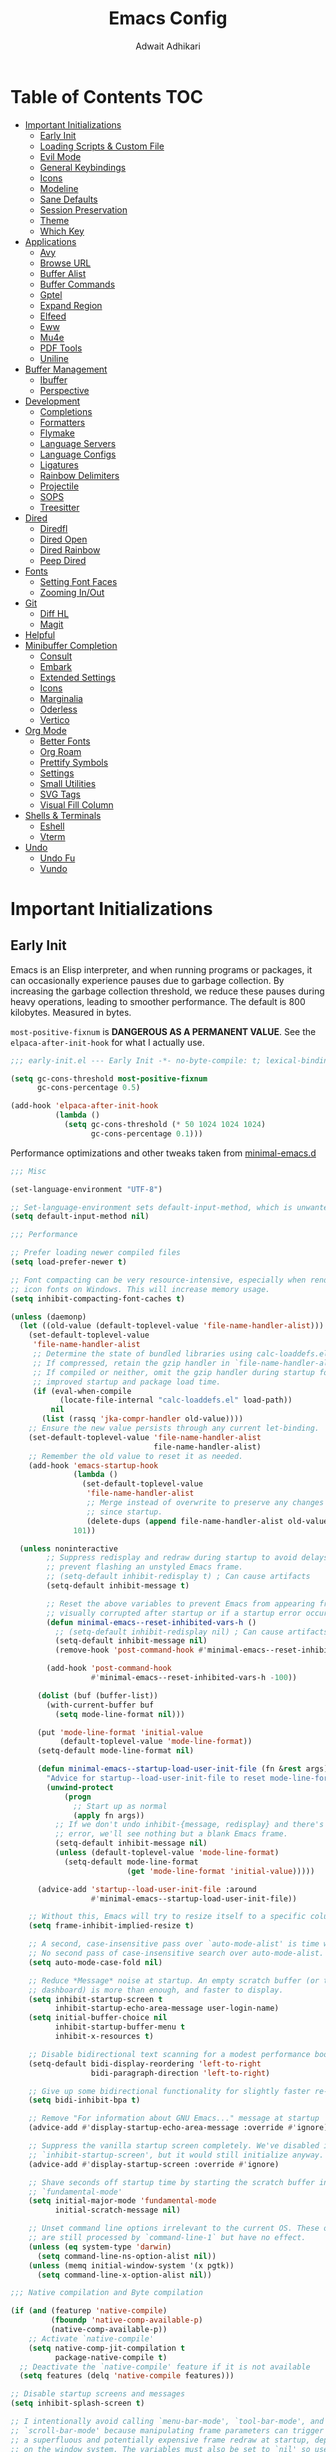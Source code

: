 #+TITLE: Emacs Config
#+AUTHOR: Adwait Adhikari
#+PROPERTY: header-args :tangle init.el
#+STARTUP: showeverything
#+OPTIONS: toc:2 ^:{}
#+auto_tangle: t

* Table of Contents :TOC:
- [[#important-initializations][Important Initializations]]
  - [[#early-init][Early Init]]
  - [[#loading-scripts--custom-file][Loading Scripts & Custom File]]
  - [[#evil-mode][Evil Mode]]
  - [[#general-keybindings][General Keybindings]]
  - [[#icons][Icons]]
  - [[#modeline][Modeline]]
  - [[#sane-defaults][Sane Defaults]]
  - [[#session-preservation][Session Preservation]]
  - [[#theme][Theme]]
  - [[#which-key][Which Key]]
- [[#applications][Applications]]
  - [[#avy][Avy]]
  - [[#browse-url][Browse URL]]
  - [[#buffer-alist][Buffer Alist]]
  - [[#buffer-commands][Buffer Commands]]
  - [[#gptel][Gptel]]
  - [[#expand-region][Expand Region]]
  - [[#elfeed][Elfeed]]
  - [[#eww][Eww]]
  - [[#mu4e][Mu4e]]
  - [[#pdf-tools][PDF Tools]]
  - [[#uniline][Uniline]]
- [[#buffer-management][Buffer Management]]
  - [[#ibuffer][Ibuffer]]
  - [[#perspective][Perspective]]
- [[#development][Development]]
  - [[#completions][Completions]]
  - [[#formatters][Formatters]]
  - [[#flymake][Flymake]]
  - [[#language-servers][Language Servers]]
  - [[#language-configs][Language Configs]]
  - [[#ligatures][Ligatures]]
  - [[#rainbow-delimiters][Rainbow Delimiters]]
  - [[#projectile][Projectile]]
  - [[#sops][SOPS]]
  - [[#treesitter][Treesitter]]
- [[#dired][Dired]]
  - [[#diredfl][Diredfl]]
  - [[#dired-open][Dired Open]]
  - [[#dired-rainbow][Dired Rainbow]]
  - [[#peep-dired][Peep Dired]]
- [[#fonts][Fonts]]
  - [[#setting-font-faces][Setting Font Faces]]
  - [[#zooming-inout][Zooming In/Out]]
- [[#git][Git]]
  - [[#diff-hl][Diff HL]]
  - [[#magit][Magit]]
- [[#helpful][Helpful]]
- [[#minibuffer-completion][Minibuffer Completion]]
  - [[#consult][Consult]]
  - [[#embark][Embark]]
  - [[#extended-settings][Extended Settings]]
  - [[#icons-1][Icons]]
  - [[#marginalia][Marginalia]]
  - [[#oderless][Oderless]]
  - [[#vertico][Vertico]]
- [[#org-mode][Org Mode]]
  - [[#better-fonts][Better Fonts]]
  - [[#org-roam][Org Roam]]
  - [[#prettify-symbols][Prettify Symbols]]
  - [[#settings][Settings]]
  - [[#small-utilities][Small Utilities]]
  - [[#svg-tags][SVG Tags]]
  - [[#visual-fill-column][Visual Fill Column]]
- [[#shells--terminals][Shells & Terminals]]
  - [[#eshell][Eshell]]
  - [[#vterm][Vterm]]
- [[#undo][Undo]]
  - [[#undo-fu][Undo Fu]]
  - [[#vundo][Vundo]]

* Important Initializations
** Early Init
Emacs is an Elisp interpreter, and when running programs or packages, it can occasionally experience pauses due to garbage collection. By increasing the garbage collection threshold, we reduce these pauses during heavy operations, leading to smoother performance. The default is 800 kilobytes. Measured in bytes.

~most-positive-fixnum~ is *DANGEROUS AS A PERMANENT VALUE*. See the ~elpaca-after-init-hook~ for what I actually use.
#+begin_src emacs-lisp :tangle early-init.el
  ;;; early-init.el --- Early Init -*- no-byte-compile: t; lexical-binding: t; -*-

  (setq gc-cons-threshold most-positive-fixnum
        gc-cons-percentage 0.5)

  (add-hook 'elpaca-after-init-hook
            (lambda ()
              (setq gc-cons-threshold (* 50 1024 1024 1024)
                    gc-cons-percentage 0.1)))
#+end_src

Performance optimizations and other tweaks taken from [[https://github.com/jamescherti/minimal-emacs.d/blob/main/early-init.el][minimal-emacs.d]]
#+begin_src emacs-lisp :tangle early-init.el
  ;;; Misc

  (set-language-environment "UTF-8")

  ;; Set-language-environment sets default-input-method, which is unwanted.
  (setq default-input-method nil)

  ;;; Performance

  ;; Prefer loading newer compiled files
  (setq load-prefer-newer t)

  ;; Font compacting can be very resource-intensive, especially when rendering
  ;; icon fonts on Windows. This will increase memory usage.
  (setq inhibit-compacting-font-caches t)

  (unless (daemonp)
    (let ((old-value (default-toplevel-value 'file-name-handler-alist)))
      (set-default-toplevel-value
       'file-name-handler-alist
       ;; Determine the state of bundled libraries using calc-loaddefs.el.
       ;; If compressed, retain the gzip handler in `file-name-handler-alist`.
       ;; If compiled or neither, omit the gzip handler during startup for
       ;; improved startup and package load time.
       (if (eval-when-compile
             (locate-file-internal "calc-loaddefs.el" load-path))
           nil
         (list (rassq 'jka-compr-handler old-value))))
      ;; Ensure the new value persists through any current let-binding.
      (set-default-toplevel-value 'file-name-handler-alist
                                  file-name-handler-alist)
      ;; Remember the old value to reset it as needed.
      (add-hook 'emacs-startup-hook
                (lambda ()
                  (set-default-toplevel-value
                   'file-name-handler-alist
                   ;; Merge instead of overwrite to preserve any changes made
                   ;; since startup.
                   (delete-dups (append file-name-handler-alist old-value))))
                101))

    (unless noninteractive
          ;; Suppress redisplay and redraw during startup to avoid delays and
          ;; prevent flashing an unstyled Emacs frame.
          ;; (setq-default inhibit-redisplay t) ; Can cause artifacts
          (setq-default inhibit-message t)

          ;; Reset the above variables to prevent Emacs from appearing frozen or
          ;; visually corrupted after startup or if a startup error occurs.
          (defun minimal-emacs--reset-inhibited-vars-h ()
            ;; (setq-default inhibit-redisplay nil) ; Can cause artifacts
            (setq-default inhibit-message nil)
            (remove-hook 'post-command-hook #'minimal-emacs--reset-inhibited-vars-h))

          (add-hook 'post-command-hook
                    #'minimal-emacs--reset-inhibited-vars-h -100))

        (dolist (buf (buffer-list))
          (with-current-buffer buf
            (setq mode-line-format nil)))

        (put 'mode-line-format 'initial-value
             (default-toplevel-value 'mode-line-format))
        (setq-default mode-line-format nil)

        (defun minimal-emacs--startup-load-user-init-file (fn &rest args)
          "Advice for startup--load-user-init-file to reset mode-line-format."
          (unwind-protect
              (progn
                ;; Start up as normal
                (apply fn args))
            ;; If we don't undo inhibit-{message, redisplay} and there's an
            ;; error, we'll see nothing but a blank Emacs frame.
            (setq-default inhibit-message nil)
            (unless (default-toplevel-value 'mode-line-format)
              (setq-default mode-line-format
                            (get 'mode-line-format 'initial-value)))))

        (advice-add 'startup--load-user-init-file :around
                    #'minimal-emacs--startup-load-user-init-file))

      ;; Without this, Emacs will try to resize itself to a specific column size
      (setq frame-inhibit-implied-resize t)

      ;; A second, case-insensitive pass over `auto-mode-alist' is time wasted.
      ;; No second pass of case-insensitive search over auto-mode-alist.
      (setq auto-mode-case-fold nil)

      ;; Reduce *Message* noise at startup. An empty scratch buffer (or the
      ;; dashboard) is more than enough, and faster to display.
      (setq inhibit-startup-screen t
            inhibit-startup-echo-area-message user-login-name)
      (setq initial-buffer-choice nil
            inhibit-startup-buffer-menu t
            inhibit-x-resources t)

      ;; Disable bidirectional text scanning for a modest performance boost.
      (setq-default bidi-display-reordering 'left-to-right
                    bidi-paragraph-direction 'left-to-right)

      ;; Give up some bidirectional functionality for slightly faster re-display.
      (setq bidi-inhibit-bpa t)

      ;; Remove "For information about GNU Emacs..." message at startup
      (advice-add #'display-startup-echo-area-message :override #'ignore)

      ;; Suppress the vanilla startup screen completely. We've disabled it with
      ;; `inhibit-startup-screen', but it would still initialize anyway.
      (advice-add #'display-startup-screen :override #'ignore)

      ;; Shave seconds off startup time by starting the scratch buffer in
      ;; `fundamental-mode'
      (setq initial-major-mode 'fundamental-mode
            initial-scratch-message nil)

      ;; Unset command line options irrelevant to the current OS. These options
      ;; are still processed by `command-line-1` but have no effect.
      (unless (eq system-type 'darwin)
        (setq command-line-ns-option-alist nil))
      (unless (memq initial-window-system '(x pgtk))
        (setq command-line-x-option-alist nil))

  ;;; Native compilation and Byte compilation

  (if (and (featurep 'native-compile)
           (fboundp 'native-comp-available-p)
           (native-comp-available-p))
      ;; Activate `native-compile'
      (setq native-comp-jit-compilation t
            package-native-compile t)
    ;; Deactivate the `native-compile' feature if it is not available
    (setq features (delq 'native-compile features)))

  ;; Disable startup screens and messages
  (setq inhibit-splash-screen t)

  ;; I intentionally avoid calling `menu-bar-mode', `tool-bar-mode', and
  ;; `scroll-bar-mode' because manipulating frame parameters can trigger or queue
  ;; a superfluous and potentially expensive frame redraw at startup, depending
  ;; on the window system. The variables must also be set to `nil' so users don't
  ;; have to call the functions twice to re-enable them.
  (push '(menu-bar-lines . 0) default-frame-alist)
  (unless (memq window-system '(mac ns))
    (setq menu-bar-mode nil))

  (unless (daemonp)
    (unless noninteractive
      (when (fboundp 'tool-bar-setup)
        ;; Temporarily override the tool-bar-setup function to prevent it from
        ;; running during the initial stages of startup
        (advice-add #'tool-bar-setup :override #'ignore)
        (define-advice startup--load-user-init-file
            (:after (&rest _) minimal-emacs-setup-toolbar)
          (advice-remove #'tool-bar-setup #'ignore)
          (when tool-bar-mode
            (tool-bar-setup))))))

  (push '(tool-bar-lines . 0) default-frame-alist)
  (setq tool-bar-mode nil)

  (push '(vertical-scroll-bars) default-frame-alist)
  (push '(horizontal-scroll-bars) default-frame-alist)
  (setq scroll-bar-mode nil)
  (when (fboundp 'horizontal-scroll-bar-mode)
    (horizontal-scroll-bar-mode -1))

  (when (bound-and-true-p tooltip-mode)
    (tooltip-mode -1))

  ;; Disable GUIs because they are inconsistent across systems, desktop
  ;; environments, and themes, and they don't match the look of Emacs.
  (setq use-file-dialog nil)
  (setq use-dialog-box nil)
#+end_src

The early init file contains disabling ~package.el~, Emacs' default package manager, as we are about to use [[https://github.com/progfolio/elpaca][elpaca]] for package management.
#+begin_src emacs-lisp :tangle early-init.el

  (setq package-enable-at-startup nil)

#+end_src

We are also setting a const variable to locate our custom emacs directories.
#+begin_src emacs-lisp
  ;;; init.el --- Init -*- no-byte-compile: t; lexical-binding: t; -*-

  (defconst nox/emacs-directory (concat (getenv "HOME") "/.config/aurora-emacs/" ))
  (defconst nox/notes-directory (concat (getenv "HOME") "/Documents/Zettels/"))

#+end_src

** Loading Scripts & Custom File
Displaying the time it took for emacs to start along with total number of garbage collections at startup. Throught this file we also replace ~emacs-startup-hook~ and ~after-init-hook~ with =elpaca-after-init-hook= since we are using [[https://github.com/progfolio/elpaca][elpaca]] for package management.
#+begin_src emacs-lisp
  ;;; init.el --- file for init -*- no-byte-compile: t; lexical-binding: t; -*-

  (defun nox/display-startup-time ()
    "Display the emacs startup time"
    (interactive)
    (message "Emacs loaded in %s with %d garbage collections."
             (format "%.2f seconds"
                     (float-time
                      (time-subtract after-init-time before-init-time)))
             gcs-done))

#+end_src

We are also setting a const variable to locate our custom emacs directories.
#+begin_src emacs-lisp

  (defconst nox/emacs-directory (concat (getenv "HOME") "/.config/minimal-emacs/" ))
  (defconst nox/notes-directory (concat (getenv "HOME") "/Documents/Zettels/"))

#+end_src

Here we specify the ~scripts~ directory to contains other elisp files that we are about to load. We also specify a custom ~custom-file~ so that emacs doesn't messup out ~init.el~.
#+begin_src emacs-lisp

  (add-to-list 'load-path (concat nox/emacs-directory "scripts/"))

  ;; setting the core date by searching from hydra for nixos
  (setq elpaca-core-date '(20241224))
  (require 'elpaca-setup)   ;; Elpaca Package Manager
  (require 'on)             ;; Doom Style Hooks
  (require 'minimal)        ;; emacs config from minimal-emacs.d
  (require 'link-converter) ;; md <=> converter

  ;; Specify the custom file path
  (setq custom-file (concat nox/emacs-directory "custom-vars.el"))

  ;; Load the custom file quietly
  (add-hook 'elpaca-after-init-hook
            (lambda () (load custom-file 'noerror 'nomessage)))

#+end_src

** Evil Mode
[[https://github.com/emacs-evil/evil][Evil mode]], emulating vim keybinds inside emacs. *Truely Evil!* Here we also change the undo system to utilize [[#undo-fu][undo fu]].
#+begin_src emacs-lisp

  (use-package benchmark-init
    :ensure t
    :config
    (add-hook 'after-init-hook 'benchmark-init/deactivate))

  (use-package evil
    :custom
    (evil-want-integration t)
    (evil-want-C-u-scroll t)
    (evil-want-keybinding nil)
    (evil-undo-system 'undo-fu)
    (evil-vsplit-window-right t)
    (evil-vsplit-window-below t)
    :config
    (evil-mode)

#+end_src

Motion state is an Evil-specific thing, intended for modes where you don't edit text, but still want Vim-style movement available, with all other keys of that mode passing through. Help buffers are an example of such a case.
#+begin_src emacs-lisp

  (evil-define-key 'motion 'global
    (kbd "C-w u") 'winner-undo
    "j" 'evil-next-visual-line
    "k" 'evil-previous-visual-line)

#+end_src

Here we are setting bindings for normal mode globally.
#+begin_src emacs-lisp

  (evil-define-key 'normal 'global
    (kbd "C-S-v") 'cua-set-mark
    (kbd "C-o") 'casual-editkit-main-tmenu
    "s" 'evil-avy-goto-char-timer)

#+end_src

These are some niceties that I want cause I have been using them for a long time.
#+begin_src emacs-lisp

  (evil-define-key '(normal visual) 'global
    "P" 'consult-yank-from-kill-ring
    "H" 'evil-first-non-blank
    "L" 'evil-end-of-line)

#+end_src

We can also set bindings specific to a mode. Here we are setting bindings specific to normal state in org-mode.
#+begin_src emacs-lisp

  (evil-define-key 'normal org-mode-map
    "J" 'org-shiftright
    "K" 'org-shiftleft)

#+end_src

With the same vein of thought we have also added a binding to elfeed search mode to easily view an entry.
#+begin_src emacs-lisp

  (evil-define-key 'normal elfeed-search-mode-map
    "l" 'elfeed-search-show-entry))

#+end_src

We are also installing evil-collection so that we have sane evil bindings in almost all modes.
#+begin_src emacs-lisp

  (use-package evil-collection
    :after evil
    :config
    (evil-collection-init)
    :custom
    (evil-collection-want-find-usages-bindings t))

#+end_src

** General Keybindings
[[https://github.com/noctuid/general.el][General]] helps set keybinds for emacs. The following contains all the rest of keybinds that don't directly relate to evil binds. Here we also set =SPC= as the prefix key and =C-SPC= as global prefix. Global prefix basically means prefix key but in every single state.
#+begin_src emacs-lisp

  ;; Make ESC quit prompts
  (global-set-key (kbd "<escape>") 'keyboard-escape-quit)

  (use-package general
    :config
    (general-evil-setup)
    (general-create-definer nox/leader-keys
      :states '(normal insert visual emacs)
      :keymaps 'override
      :prefix "SPC"
      :global-prefix "C-SPC")

#+end_src

Bindings specific to application inside emacs.
#+begin_src emacs-lisp

  (nox/leader-keys
    "a" '(:ignore t :wk "[A]pplications")
    "a e" '(elfeed :wk "[E]lfeed")
    "a g" '(gptel :wk "[G]ptel")
    "a m" '(mu4e :wk "[M]ail"))

#+end_src

Bindings specific to buffer management go here.
#+begin_src emacs-lisp

  (nox/leader-keys
    "b" '(:ignore t :wk "[B]uffer")
    "b b" '(consult-buffer :wk "[B]uffer Switch")
    "b i" '(persp-ibuffer :wk "[I]buffer")
    "b k" '(kill-current-buffer :wk "[K]ill Buffer")
    "b n" '(next-buffer :wk "[N]ext Buffer")
    "b p" '(previous-buffer :wk "[P]revious Buffer")
    "b s" '(hydra-buffer-switch/body :wk "[S]witch Buffer")
    "b r" '(revert-buffer :wk "[R]eload Buffer"))

#+end_src

Bindings specific to dired go here.
#+begin_src emacs-lisp

  (nox/leader-keys
    "d" '(:ignore t :wk "[D]ired")
    "d ." '(dired-omit-mode :wk "Toggle dot files")
    "d d" '(dired-jump :wk "[D]ired")
    "d h" '(dired-hide-details-mode :wk "[D]ired")
    "d p" '(peep-dired :wk "[P]eep Dired"))

#+end_src

Bindings specific to evaluating elisp go here.
#+begin_src emacs-lisp

  (nox/leader-keys
    "e" '(:ignore t :wk "[E]val")
    "e b" '(eval-buffer :wk "[B]uffer Eval")
    "e d" '(eval-defun :wk "[D]efun Eval")
    "e e" '(eval-expression :wk "[E]xpression Eval")
    "e l" '(eval-last-sexp :wk "[E]xpression Before Eval")
    "e r" '(eval-region :wk "[R]egion Eval"))

#+end_src

Bindings which relates to files go here.
#+begin_src emacs-lisp

  (nox/leader-keys
    "f" '(:ignore t :wk "[F]ile")
    "f c" `((lambda () (interactive) (find-file ,(concat nox/emacs-directory "config.org")))
            :wk "Edit emacs config")
    "f s" '(save-buffer :wk "[S]ave Buffer")
    "f u" '(sudo-edit-find-file :wk "S[U]do Find File")
    "f U" '(sudo-edit :wk "S[U]do Edit File"))

#+end_src

Bindings specifig to working with git go here.
#+begin_src emacs-lisp

  (nox/leader-keys
    "g" '(:ignore t :wk "[G]it")
    "g g" '(magit-status :wk "[G]it Status")
    "g s" '(diff-hl-stage-dwim :wk "[G]it Stage Hunk"))

#+end_src

Bindings specic to org things go here.
#+begin_src emacs-lisp

  (nox/leader-keys
    "o" '(:ignore t :wk "[O]rg")
    "o a" '(org-agenda :wk "[A]genda")
    "o e" '(org-edit-src-code :wk "[E]dit Src Code")
    "o x" '(org-toggle-checkbox :wk "[C]heckbox")
    "o l" '(org-store-link :wk "[L]ink Store")
    "o b" '(:ignore t :wk "[B]abel")
    "o b t" '(org-babel-tangle :wk "[T]angle")
    "o b d" '(org-babel-demarcate-block :wk "[D]emarcate Block"))
#+end_src

Bindings specific to org properties.
#+begin_src emacs-lisp

  (nox/leader-keys
    "o p" '(:ignore t :wk "[P]roperties")
    "o p s" '(org-schedule :wk "[S]chedule")
    "o p d" '(org-deadline :wk "[D]eadline")
    "o p e" '(org-set-effort :wk "[E]ffort")
    "o p t" '(nox/org-toggle-properties :wk "[T]oggle Properties")
    "o p p" '(org-set-effort :wk "[P]roperty"))
#+end_src

Bindings even more specific to [[#org-roam][org roam]].
#+begin_src emacs-lisp

  (nox/leader-keys
    "o i" '(org-roam-node-insert :wk "[I]nsert Link")
    "o c" '((lambda () (interactive) (org-roam-capture nil "d")) :wk "[C]apture")
    "o C" '(org-roam-capture :wk "[C]apture with Templates")
    "o f" '(org-roam-node-find :wk "[F]ind Node")
    "o t" '(nox/org-roam-capture-tasks :wk "[T]ask Capture")
    "o d" '((lambda () (interactive) (org-roam-dailies-capture-today nil "d")) :wk "[D]aily Capture")
    "o D" '(org-roam-dailies-capture-today :wk "[D]aily Open"))

#+end_src

Bindings related to quitting utilities in emacs go here. /Hardly ever used!/ But seriously, these come in handy especially the restore perspectives for [[#perspective][perspective]].
#+begin_src emacs-lisp

  (nox/leader-keys
    "q" '(:ignore t :wk "[Q]uit")
    "q f" '(delete-frame :wk "[F]rame delete")
    "q r" '(nox/restore-perspectives :wk "[R]estore perspectives")
    "q K" '(kill-emacs :wk "[K]ill emacs"))

#+end_src

Bindings related to performing search of any kind go here.
#+begin_src emacs-lisp

  (nox/leader-keys
    "s" '(:ignore t :wk "[S]earch")
    "s g" '(consult-ripgrep :wk "[G]rep in dir")
    "s i" '(consult-imenu :wk "[I]menu")
    "s f" '(consult-fd :wk "[F]d Consult")
    "s r" '(consult-recent-file :wk "[R]recent File")
    "s m" '(bookmark-jump :wk "[M]arks")
    "s c" '(consult-mode-command :wk "[C]ommands for mode"))

#+end_src

Bindings specific to toggling things go here.
#+begin_src emacs-lisp

  (nox/leader-keys
    "t" '(:ignore t :wk "[T]oggle")
    "t e" '(eshell-toggle :wk "[E]shell")
    "t l" '(elpaca-log :wk "[L]og Elpaca")
    "t t" '(modus-themes-toggle :wk "[T]oggle Theme")
    "t c" '(visual-fill-column-mode :wk "[C]olumn Fill Mode")
    "t v" '(vterm-toggle :wk "[V]term")
    "t n" '(display-line-numbers-mode :wk "[N]umbered Lines")
    "t s" '(hydra-text-scale/body :wk "[S]cale Text"))

#+end_src

Anything that doesn't go in the above categories go here.
#+begin_src emacs-lisp

  (nox/leader-keys
    "." '(find-file :wk "Find File")
  ))

#+end_src

** Icons
#+begin_src emacs-lisp

  (use-package all-the-icons)
  (use-package nerd-icons :defer 2)

#+end_src

** Modeline
[[https://github.com/seagle0128/doom-modeline][Doom Modeline]], the best modeline! Here I have removed some elements from the modeline such as encoding format and percentage position.
#+begin_src emacs-lisp

  (use-package doom-modeline
    :hook
    (on-init-ui . doom-modeline-mode)
    :config
    (setq find-file-visit-truename t)
    (setq doom-modeline-icon t)
    (setq doom-modeline-buffer-encoding nil)
    (setq doom-modeline-percent-position nil)
    (setq doom-modeline-height 36))

#+end_src

In some context you don't want the modeline visible, this is where it comes in handy. Take the start page as an example.
#+begin_src emacs-lisp

  (use-package hide-mode-line :commands hide-mode-line-mode)

#+end_src

** Sane Defaults
Everything that you would tipically expect when coming form other IDEs. This also includes some niceties that emacs provides but not enabled by default.
#+begin_src emacs-lisp

  (use-package emacs
    :ensure nil
    :hook
    (prog-mode . display-line-numbers-mode)
    :init
    (electric-indent-mode -1)    ;; Disable weird emacs indenting
    (indent-tabs-mode -1)        ;; Disable the use of tabs for indentation
    (line-number-mode -1)        ;; Disable line number from showing in modline
    (xterm-mouse-mode 1)         ;; Enable mouse support in terminal mode.
    (file-name-shadow-mode 1)    ;; Enable shadowing of filenames for clarity.
    (electric-pair-mode 1)       ;; Enable pair parens
    (display-battery-mode 1)     ;; Enable displaying battery info in modline
    (winner-mode 1)              ;; Easily undo window configuration changes.
    :custom
    (delete-selection-mode 1)             ;; Replacing selected text with typed text.
    (global-visual-line-mode 1)           ;; Better text wrapping
    (display-line-numbers-type 'relative) ;; Use relative line numbering
    (history-length 25)                   ;; Set the length of the command history.
    (ispell-dictionary "en_US")           ;; Default dictionary for spell checking.
    (pixel-scroll-precision-mode t)       ;; Enable precise pixel scrolling.
    (ring-bell-function 'ignore)          ;; Disable the audible bell.
    (tab-width 4)                         ;; Set the tab width to 4 spaces.
    (use-dialog-box nil)                  ;; Disable dialog boxes
    (warning-minimum-level :error)        ;; Set the minimum level of warnings.
    (show-paren-context-when-offscreen t) ;; Show context of parens when offscreen
    (pixel-scroll-precision-use-momentum nil) ;; Disable momentum scrolling

    ;; Don't jump the cursor around when scrolling
    (scroll-conservatively 101)
    ;; TAB key complete, instead of just indenting.
    (tab-always-indent 'complete)
    ;; Use advanced font locking for Treesit mode.
    (treesit-font-lock-level 4)
    ;; Offer to delete any autosave file when killing a buffer.
    (kill-buffer-delete-auto-save-files t)
    ;; Prevent automatic window splitting if the window width exceeds 300 pixels.
    (split-width-threshold 300)
    :config
    (add-hook 'before-save-hook 'delete-trailing-whitespace)
    (setq-default indent-tabs-mode nil))

  (use-package woman
    :ensure nil
    :hook
    (woman-mode . visual-fill-column-mode)
    :custom
    (woman-fill-frame t))

 #+end_src

** Session Preservation
*** Auto Save
#+begin_src emacs-lisp

  (setq auto-save-default t     ; auto-save every buffer that visits a file
        auto-save-timeout 20    ; number of seconds idle time before auto-save
        auto-save-interval 200  ; number of keystrokes between auto-saves

        ;; Do not auto-disable auto-save after deleting large chunks of text
        auto-save-include-big-deletions t)

  (setq auto-save-list-file-prefix
        (expand-file-name "autosave/" user-emacs-directory))
  (setq tramp-auto-save-directory
        (expand-file-name "tramp-autosave/" user-emacs-directory))

#+end_src

*** Auto revert
Auto-revert in Emacs is a feature that automatically updates the contents of a buffer to reflect changes made to the underlying file on disk.
#+begin_src emacs-lisp

  (global-auto-revert-mode 1)  ;; Keep buffers up to date with their files.
  (setq global-auto-revert-non-file-buffers t)   ;; Automatically refresh non-file buffers.
  (setq revert-without-query (list ".")  ; Do not prompt
        auto-revert-stop-on-user-input nil
        auto-revert-verbose t)

#+end_src

*** Backups
Here we are setting up the backup directory as well as making backups version controlled. Its not git version control, but a special emacs way of keeping multiple backups of a file. We also enable auto saving of buffers.
#+begin_src emacs-lisp

  ;; setting the backup dir to trash.

(setq backup-directory-alist '(("." .
                                  (concat (getenv "XDG_DATA_HOME") "/Trash/files")))
        make-backup-files t     ; backup of a file the first time it is saved.
        backup-by-copying t     ; don't clobber symlinks
        version-control t       ; version numbers for backup files
        delete-old-versions t   ; delete excess backup files silently
        kept-old-versions 6     ; oldest versions to keep when a new numbered
        kept-new-versions 9)    ; newest versions to keep when a new numbered

#+end_src

*** Saveplace Mode
=save-place-mode= enables Emacs to remember the last location within a file upon reopening. This feature is particularly beneficial for resuming work at the precise point where you previously left off.
#+begin_src emacs-lisp

  (save-place-mode 1)
  (setq save-place-file (expand-file-name "saveplace" user-emacs-directory))
  (setq save-place-limit 600)

#+end_src

*** Savehist Mode
=savehist= is an Emacs feature that preserves the minibuffer history between sessions. It saves the history of inputs in the minibuffer, such as commands, search strings, and other prompts, to a file. This allows users to retain their minibuffer history across Emacs restarts.
#+begin_src emacs-lisp

  (setq savehist-additional-variables
        '(kill-ring
          command-history
          set-variable-value-history
          custom-variable-history
          query-replace-history
          read-expression-history
          minibuffer-history
          read-char-history
          face-name-history
          bookmark-history
          file-name-history))

  (setq history-length 300)
  (setq kill-ring-max 25)
  (put 'minibuffer-history         'history-length 50)
  (put 'file-name-history          'history-length 50)
  (put 'set-variable-value-history 'history-length 25)
  (put 'custom-variable-history    'history-length 25)
  (put 'query-replace-history      'history-length 25)
  (put 'read-expression-history    'history-length 25)
  (put 'read-char-history          'history-length 25)
  (put 'face-name-history          'history-length 25)
  (put 'bookmark-history           'history-length 25)
  (savehist-mode 1)

#+end_src

We remove text properties for kill ring entries so that the savehist file doesn't get way too large. A large savehist file slows down emacs considerably. =substring-no-properties= removes any text properties from a given string. =kill-ring= is a list of strings; we're using =mapcar= to apply =substring-no-properties= to each string that is currently in the kill ring. The result of the =mapcar call= (i.e. a list of strings without any text properties) is used to override the original value of =kill-ring=. [[https://emacs.stackexchange.com/questions/4187/strip-text-properties-in-savehist][Source]]
#+begin_src emacs-lisp

  (defun unpropertize-kill-ring ()
    (setq kill-ring (mapcar 'substring-no-properties kill-ring)))
  (add-hook 'kill-emacs-hook 'unpropertize-kill-ring)

#+end_src

*** Recentf
=recentf= is an Emacs package that maintains a list of recently accessed files, making it easier to reopen files you have worked on recently.
#+begin_src emacs-lisp

  (setq recentf-max-menu-items 25)
  (recentf-mode 1)
  (setq recentf-max-saved-items 300) ; default is 20
  (setq recentf-auto-cleanup 'mode)

#+end_src

** Theme
#+begin_src emacs-lisp

  (use-package modus-themes
    :config
    (setq modus-themes-italic-constructs t
          modus-themes-bold-constructs t
          modus-themes-mixed-fonts t

          ;; Options for `modus-themes-prompts' are either nil (the
          ;; default), or a list of properties that may include any of those
          ;; symbols: `italic', `WEIGHT'
          modus-themes-prompts '(italic bold)

          ;; The `modus-themes-completions' is an alist that reads two
          ;; keys: `matches', `selection'.  Each accepts a nil value (or
          ;; empty list) or a list of properties that can include any of
          ;; the following (for WEIGHT read further below):
          ;;
          ;; `matches'   :: `underline', `italic', `WEIGHT'
          ;; `selection' :: `underline', `italic', `WEIGHT'
          modus-themes-completions
          '((matches . (extrabold))
            (selection . (semibold italic text-also)))

          ;; Remove the border
          ;; Make the fringe invisible
          modus-themes-common-palette-overrides
          '((border-mode-line-active unspecified)
            (border-mode-line-inactive unspecified)
            (fringe unspecified))

          modus-themes-to-toggle
          '(modus-operandi-tinted modus-vivendi-tinted)

          modus-themes-headings
          '((1 . (variable-pitch 1.5))
            (2 . (1.3))
            (3 . (1.1))
            (agenda-date . (1.3))
            (agenda-structure . (variable-pitch light 1.8))
            (t . (1.1))))

    (load-theme 'modus-vivendi-tinted t))

  ;; adding padding to ui elements to make doing tasks feel more comfortable
  (use-package spacious-padding
    :after modus-themes
    :config
    (spacious-padding-mode))

#+end_src

** Which Key
[[https://github.com/justbur/emacs-which-key][Whichkey]] helps showcase the available bindings. Not much to talk about it, it is a nice to have to discover new bindings or to quickly see what the bindings do. Whichkey comes built in to emacs starting =v30=.
#+begin_src emacs-lisp

  (use-package which-key
    :config (which-key-mode)
    :ensure nil
    :custom
    (which-key-side-window-location 'bottom)
    (which-key-sort-order #'which-key-key-order-alpha)
    (which-key-sort-uppercase-first nil)
    (which-key-add-column-padding 1)
    (which-key-max-display-columns nil)
    (which-key-min-display-lines 10)
    (which-key-side-window-slot -10)
    (which-key-side-window-max-height 0.25)
    (which-key-idle-delay 0.3)
    (which-key-max-description-length 25)
    (which-key-allow-imprecise-window-fit nil)
    (which-key-separator " → " ))

#+end_src

* Applications
** Avy
Jumping around in text has never been easier! Use the =s= key in normal mode to see what [[https://github.com/abo-abo/avy][avy]] is capable of. Here we also change the default text face when avy is activated to make it easier to see the jump places. I copied the =avy-jump-org-block= from [[https://www.howardabrams.com/hamacs/ha-org-literate.html][howard abrams]].
#+begin_src emacs-lisp

  (use-package avy
    :commands evil-avy-goto-char-timer
    :custom
    (avy-background t)
    (avy-timeout-seconds 0.5)
    :config
    (defun nox/avy-jump-org-block ()
      "Jump to org block using Avy subsystem."
      (interactive)
      (avy-jump (rx line-start (zero-or-more blank) "#+begin_src")
                :action 'goto-char)
      ;; Jump _into_ the block:
      (forward-line))
    (defun nox/avy-jump-to-link ()
      "Jump to org block using Avy subsystem."
      (interactive)
      (avy-jump (rx (or "http://" "https://")) :action 'goto-char))
    (set-face-attribute 'avy-background-face nil
                        :background 'unspecified))

#+end_src

** Browse URL
Here we customize the default behavior of when emacs tries to open a web url. As a sort of general case, here we have defined functions so that whenever you try to open a web url, a new prompt is displayed asking whether to open a private firefox tab for that url.
#+begin_src emacs-lisp

  (defun nox/browse-url-maybe-privately (url &optional new-window)
    "Ask whether URL should be browsed in a private browsing window."
    (interactive "URL: ")
    (if (y-or-n-p "Private Browsing? ")
        (nox/browse-url-firefox-privately url)
      (browse-url-default-browser url new-window)))

  (defun nox/browse-url-firefox-privately (url &optional new-window)
    "Make firefox open URL in private-browsing window."
    (interactive (browse-url-interactive-arg "URL: "))
    (let ((process-environment (browse-url-process-environment)))
      (apply 'start-process
             (concat "firefox " url)
             nil
             browse-url-firefox-program
             (list "-private-window" url))))

  (defun nox/open-in-reddigg (url &optional new-window)
    "Open the provided url in reddigg"
    (reddigg-view-comments url))

  (defun nox/parse-readwise (url &optional new-window)
    "Extract, decode and open the save URL part from a given Readwise URL."
    (if (string-match "https://wise\\.readwise\\.io/save\\?url=\\(.*\\)" url)
        (nox/browse-url-maybe-privately (url-unhex-string (match-string 1 url)))
      (error "Invalid URL format")))

#+end_src

Now we setup rules for when to use the above defined functions. Here we have reddit for example where ~nox/open-in-reddigg~ is called whenever you try to open a url matching the below described pattern for reddit.
#+begin_src emacs-lisp

  (setq browse-url-handlers
        '(("^https?://www\\.reddit\\.com" . nox/open-in-reddigg)
          ("^https?://arstechnica\\.com" . eww)
          ("^https?://wise\\.readwise\\.io/save\\?url=" . nox/parse-readwise)
          ("." . nox/browse-url-maybe-privately)))

  (setq browse-url-generic-program "firefox")

#+end_src

** Buffer Alist
#+begin_src emacs-lisp

  (setq display-buffer-alist
        '(("\\*Occur\\*"
           (display-buffer-reuse-mode-window)
           (display-buffer-below-selected)
           (dedicated . t)
           (window-height . fit-window-to-buffer))
          ))

#+end_src

** Buffer Commands
Run commands for specific buffer. The name of the buffer is enough to make the following work.
#+begin_src emacs-lisp

  (defun nox/run-commands-for-buffer-names ()
    "Run specific commands for certain buffer names."
    (let ((buffer-name (buffer-name)))
      (cond
       ((string-prefix-p "*ChatGPT" buffer-name)
        ;; make the window dedicated
        (set-window-dedicated-p (selected-window) t))

       ((string= buffer-name "*use-package statistics*")
        (hl-line-mode))

       ((string= buffer-name "*reddigg-comments*")
        (org-appear-mode -1)
        (evil-goto-first-line)
        ;; convert all md links to org links
        (nox/md-to-org-links)
        ;; make the window dedicated
        (set-window-dedicated-p (selected-window) t)
        ;; easier quitting of the window
        (evil-local-set-key 'normal "q" 'kill-current-buffer)
        ;; open all folds
        (org-fold-show-all)
        (read-only-mode))
       )))

  ;; Add the function to hooks
  (add-hook 'buffer-list-update-hook 'nox/run-commands-for-buffer-names)

#+end_src

** Gptel
The =gptel= package for Emacs is a client for OpenAI's GPT models, enabling users to interact with the AI directly within the Emacs environment. It provides a convenient interface for sending prompts and receiving responses, allowing for streamlined integration of AI-assisted writing and code generation. With features like customizable prompts, conversation history, and support for multiple models, =gptel= enhances the productivity of Emacs users by leveraging powerful AI capabilities right in their workflow.
#+begin_src emacs-lisp

  (use-package gptel
    :commands gptel
    :hook
    (gptel-mode . evil-insert-state)
    (gptel-post-stream . gptel-auto-scroll)
    (gptel-post-response-functions . gptel-end-of-response)
    :bind* (("C-c RET" . gptel-send))
    :custom
    (gptel-default-mode 'org-mode)
    (gptel-api-key
     (nth 0 (process-lines "cat"
                           (concat
                            (getenv "HOME")
                            "/.config/sops-nix/secrets/api_keys/openai"))))
    :config
    (gptel-make-kagi "Kagi"
      :key
      (nth 0 (process-lines "cat"
                            (concat
                             (getenv "HOME")
                             "/.config/sops-nix/secrets/api_keys/kagi"))))
    (gptel-make-gemini "Gemini"
      :key
      (nth 0 (process-lines "cat"
                            (concat
                             (getenv "HOME")
                             "/.config/sops-nix/secrets/api_keys/gemini")))
      :stream t))

#+end_src

** Expand Region
#+begin_src emacs-lisp

  (use-package expand-region
    :bind ("C-=" . er/expand-region))

#+end_src

** Elfeed
[[https://github.com/skeeto/elfeed][Elfeed]] is a rss reader for emacs. Here, since elfeed doesn't have a hook for when displaying a feed item, we customize ~elfeed-show-entry-switch~ to make it work like a hook for this particular usecase.
#+begin_src emacs-lisp

  (use-package elfeed
    :commands elfeed
    :custom
    (elfeed-search-filter "@1-weeks-ago +unread")
    :config
    (require 'nano-elfeed)
    (evil-define-key 'normal elfeed-search-mode-map
      (kbd "j") 'nano-elfeed-next-entry
      (kbd "k") 'nano-elfeed-prev-entry)
    (defun nox/elfeed-show (buff)
      (switch-to-buffer buff)
      (display-line-numbers-mode -1)
      (visual-fill-column-mode)
      (elfeed-show-refresh))
    (setq elfeed-show-entry-switch 'nox/elfeed-show))

#+end_src

Here we also setup [[https://github.com/remyhonig/elfeed-org][elfeed org]] to making managing our feed urls that much more easier. Since this uses org file for setting up the feeds, it is a lot more powerful than the default way.
#+begin_src emacs-lisp

  (use-package elfeed-org
    :after elfeed
    :custom
    (rmh-elfeed-org-files `(,(concat nox/emacs-directory "elfeed.org")))
    :config (elfeed-org))

#+end_src

*** Elfeed Tube
[[https://github.com/karthink/elfeed-tube][Elfeed Tube]] improves the already outstanding [[#elfeed][elfeed]] to work even more seamlessly with youtube. It adds thumbnail, transcript, mpv support and so much more to youtube feeds.
#+begin_src emacs-lisp

    (use-package elfeed-tube
      :after elfeed
      :custom
      (elfeed-tube-auto-save-p t)
      (elfeed-tube-fields '(duration thumbnail captions chapters))
      :config
      (elfeed-tube-setup)
      :general
      (:keymaps 'elfeed-show-mode-map :states 'normal
                "F" 'elfeed-tube-mpv-follow-mode
                "M" 'elfeed-tube-mpv
                "M-RET" (lambda () (interactive) (nox/avy-jump-to-link) (browse-url-generic))
                [remap save-buffer] 'elfeed-tube-save)
      (:keymaps 'elfeed-search-mode-map :states 'normal
                "F" 'elfeed-tube-fetch
                [remap elfeed-search-fetch] 'elfeed-update
                [remap save-buffer] 'elfeed-tube-save))

    (use-package elfeed-tube-mpv :after efleed-tube)

#+end_src

*** Reddigg
[[https://github.com/thanhvg/emacs-reddigg][Reddigg]] is an interface for emacs to make viewing reddit inside emacs more well integrated. It uses org mode to display the reddit feed, but here we mostly use it for its ability to show reddit comments as foldedup org headings.
#+begin_src emacs-lisp

  (use-package reddigg :commands reddigg-view-comments)

#+end_src

** Eww
The greatest text based browser to ever exist. /In my opinion!/ Here we are just trying to make it a little better.
#+begin_src emacs-lisp

  (add-hook 'eww-mode-hook (lambda ()
                             (display-line-numbers-mode -1)
                             (visual-fill-column-mode)))

#+end_src

** Mu4e
=Mu4e= is an email client for Emacs that integrates with the Mu email search engine. It allows users to manage and read email directly within Emacs, providing features like search capabilities, threading, and support for multiple mail folders. Mu4e is designed for efficiency and works well with large volumes of email, leveraging Mu's fast indexing. Users can compose, reply, and organize their emails while enjoying the extensibility and customizability of Emacs.
#+begin_src emacs-lisp

  (use-package mu4e
    :ensure nil
    :defer 5
    :hook
    (mu4e-main-mode . visual-fill-column-mode)
    (mu4e-view-mode . visual-fill-column-mode)
    :config
    (mu4e t)
    (setq user-mail-address "adwait@adhk.dev")
    ;; This is set to 't' to avoid mail syncing issues when using mbsync
    (setq mu4e-change-filenames-when-moving t)

    ;; Refresh mail using isync every 5 minutes
    (setq mu4e-update-interval (* 5 60))
    (setq mu4e-get-mail-command "mbsync -a")
    (setq mu4e-maildir "~/Mail/proton")

    (setq mu4e-drafts-folder "/Drafts")
    (setq mu4e-sent-folder   "/Sent")
    (setq mu4e-refile-folder "/Archive")
    (setq mu4e-trash-folder  "/Trash")

    ;; prefer text/plain when viewing mail
    (with-eval-after-load "mm-decode"
      (add-to-list 'mm-discouraged-alternatives "text/html")
      (add-to-list 'mm-discouraged-alternatives "text/richtext" t))

    (setq mu4e-maildir-shortcuts
          '((:maildir "/Archive"                :key ?a)
            (:maildir "/Drafts"                 :key ?d)
            (:maildir "/Inbox"                  :key ?i)
            (:maildir "/Sent"                   :key ?s)
            (:maildir "/Folders/Wisdom Letters" :key ?w))))

#+end_src

** PDF Tools
Viewing pdfs inside emacs. The render is created on-demand and stored in memory. Installed through nixos. Here we set ~pdf-view-themed-minor-mode~ to make it more seamless with rest of emacs. We also hide the cursor in evil normal mode inside ~pdf-view-mode~.
#+begin_src emacs-lisp

  (use-package pdf-tools
    :ensure nil
    :hook
    (pdf-view-mode . (lambda ()
                       (pdf-view-themed-minor-mode)
                       (set (make-local-variable 'evil-normal-state-cursor) (list nil))))
    :mode "\\.pdf\\'"
    :bind (:map pdf-view-mode-map
                ("j" . pdf-view-next-line-or-next-page)
                ("k" . pdf-view-previous-line-or-previous-page)
                ("C-=" . pdf-view-enlarge)
                ("C--" . pdf-view-shrink))
    :config
    (package-initialize)
    (pdf-tools-install)
    (add-to-list 'revert-without-query ".pdf"))

  (use-package org-pdftools
     :ensure nil
     :hook (org-mode . org-pdftools-setup-link))

#+end_src

** Uniline
#+begin_src emacs-lisp

  (use-package uniline :commands uniline-mode)

#+end_src


* Buffer Management
Buffers are an integral part of any emacs workflow. Here we customize it to make it more pleasing to work with.
** Ibuffer
Add icons to ibuffer as well as remove line numbers in ibuffer. Also disable ~visual-line-mode~ since we don't want text wrapping inside ibuffer.
#+begin_src emacs-lisp

  (use-package nerd-icons-ibuffer
    :hook (ibuffer-mode . nerd-icons-ibuffer-mode))

  (use-package ibuffer
    :ensure nil
    :commands ibuffer
    :hook
    (ibuffer-mode . (lambda () (display-line-numbers-mode -1)))
    (ibuffer-mode . (lambda () (visual-line-mode -1))))

#+end_src

** Perspective
[[https://github.com/nex3/perspective-el][Perspective]] provides multiple named workspaces inside emacs. Its similar to how window managers do this. I have improved on this to make easier keybinds for switching my most used perspectives.
#+begin_src emacs-lisp

  (use-package perspective
    :commands (nox/restore-perspectives persp-state-load)
    :custom
    (persp-state-default-file "~/.local/share/persp-state")
    (persp-mode-prefix-key (kbd "C-c b"))
    (persp-modestring-short t)
    (persp-initial-frame-name "1 aurora")
    (persp-modestring-dividers '("" "" ""))
    :config
    (add-hook 'kill-emacs-hook #'persp-state-save))

#+end_src

I have also created a handy function which helps restore the saved perspectives in my workflow. This is a kind of hacky way of restoring perspectives as it doesn't handle if you use multiple emacs frames in your workflow.
#+begin_src emacs-lisp

  (defun nox/restore-perspectives ()
    "Restores the last saved perspective-state and deletes all other frames"
    (interactive)
    (persp-state-load persp-state-default-file)
    (delete-other-frames))

#+end_src

Easier switching of perspectives using simple bindings with follow vim motions keys.
#+begin_src emacs-lisp

  (with-eval-after-load 'evil
    (evil-define-key '(normal insert) 'global
      (kbd "C-S-h") '(lambda () (interactive) (persp-switch-by-number 1))
      (kbd "C-S-j") '(lambda () (interactive) (persp-switch-by-number 2))
      (kbd "C-S-k") '(lambda () (interactive) (persp-switch-by-number 3))
      (kbd "C-S-l") '(lambda () (interactive) (persp-switch-by-number 4))))

#+end_src

* Development
** Completions
Using [[https://github.com/minad/corfu][corfu]] for completions. Corfu enhances in-buffer completion with a small completion popup. It is the minimalistic inbuffer completion counterpart of the [[#vertico][vertico]] minibuffer UI.
#+begin_src emacs-lisp

  (use-package corfu
    :hook (on-first-input . global-corfu-mode)
    :custom
    (corfu-cycle t)                 ;; Enable cycling for `corfu-next/previous'
    (corfu-auto t)                  ;; Enable auto completion
    (corfu-auto-prefix 2)           ;; Enable auto completion
    (corfu-auto-delay 0.24)         ;; Enable auto completion
    (corfu-preview-current 'insert) ;; Disable current candidate preview
    (corfu-on-exact-match nil)      ;; Configure handling of exact matches
    (corfu-scroll-margin 5)         ;; Use scroll margin
    (corfu-quit-at-boundary 'separator)
    :bind
    (:map corfu-map
          ("M-SPC" . corfu-insert-separator))
    :config
    (add-to-list 'corfu--frame-parameters '(alpha-background . 0.9))

    (add-to-list
     'completion-category-overrides `(lsp-capf (styles ,@completion-styles)))

    (add-hook 'evil-insert-state-exit-hook #'corfu-quit)
    (global-corfu-mode))

#+end_src

Here we are adding icons to corfu.
#+begin_src emacs-lisp

  (use-package nerd-icons-corfu
    :after corfu
    :defer 5
    :config
    (add-to-list 'corfu-margin-formatters #'nerd-icons-corfu-formatter))

#+end_src

Here we are enabling ~corfu-history~. This allows sorting of completions by the frequency of their use.
#+begin_src emacs-lisp

  (use-package corfu-history
    :after (corfu savehist)
    :ensure nil
    :hook
    (corfu-mode . corfu-history-mode)
    :config
    (add-to-list 'savehist-additional-variables 'corfu-history))

#+end_src

Here we setup popupinfo for the completion candidate.
#+begin_src emacs-lisp

  (use-package corfu-popupinfo
    :ensure nil
    :hook
    (corfu-mode . corfu-popupinfo-mode)
    :config
    ;; popup info delay
    (setq corfu-popupinfo-delay '(0.5 . 1.0)))

#+end_src

Changing emacs settings so that we remove commands that do not apply to the current mode. We also disable the ispell completion function.
#+begin_src emacs-lisp

  (use-package emacs
    :ensure nil
    :custom
    ;; Emacs 30 and newer: Disable Ispell completion function. As an alternative,
    ;; try `cape-dict'.
    (text-mode-ispell-word-completion nil)

    ;; Hide commands in M-x which do not apply to the current mode.  Corfu
    ;; commands are hidden, since they are not used via M-x. This setting is
    ;; useful beyond Corfu.
    (read-extended-command-predicate #'command-completion-default-include-p))

#+end_src

** Formatters
Here we use [[https://github.com/radian-software/apheleia][apheleia]] for code formatting. Formats code asynchronously and only after ~after-save-hook~.
#+begin_src emacs-lisp

  (use-package apheleia
    :hook
    (prog-mode . apheleia-mode)
    :config
    (push '(nix-ts-mode . nixfmt) apheleia-mode-alist))

#+end_src

** Flymake
Flymake is an on-the-fly syntax checking extension that provides real-time feedback about errors and warnings in your code as you write. This can greatly enhance your coding experience by catching issues early. The configuration below activates Flymake mode in programming buffers.
#+begin_src emacs-lisp

  (use-package flymake
    :ensure nil
    :hook (prog-mode . flymake-mode)
    :custom
    (flymake-margin-indicators-string
     '((error "!»" compilation-error) (warning "»" compilation-warning)
  	 (note "»" compilation-info))))

#+end_src

** Language Servers
Support of LSPs inside emacs. Also improve the general ui surrounding LSPs.
#+begin_src emacs-lisp

  (use-package lsp-mode
    :commands lsp
    :hook
    (bash-ts-mode . lsp-deferred)                  ;; Enable LSP for Bash
    (go-ts-mode . lsp-deferred)                    ;; Enable LSP for Go
    (lsp-mode . lsp-enable-which-key-integration)  ;; Integrate with Which Key
    :custom
    (lsp-keymap-prefix "C-c l")                    ;; Set the prefix for LSP commands
    (lsp-inlay-hint-enable t)                      ;; Enable inlay hints
    (lsp-completion-provider :none)                ;; Disable default completion provider
    (lsp-log-io nil)                               ;; Disable IO logging for speed
    (lsp-idle-delay 0)                             ;; Set the delay for LSP to 0
    (lsp-keep-workspace-alive nil)                 ;; Disable keeping workspace alive
    (lsp-session-file (locate-user-emacs-file ".lsp-session")) ;; Session file location

    ;; Core settings
    (lsp-enable-xref t)                            ;; Enable cross-references.
    (lsp-auto-configure t)                         ;; Automatically configure LSP.
    (lsp-enable-links nil)                         ;; Disable links.
    (lsp-eldoc-enable-hover t)                     ;; Enable ElDoc hover.
    (lsp-enable-file-watchers nil)                 ;; Disable file watchers.
    (lsp-enable-folding nil)                       ;; Disable folding.
    (lsp-enable-imenu t)                           ;; Enable Imenu support.
    (lsp-enable-indentation nil)                   ;; Disable indentation.
    (lsp-enable-on-type-formatting nil)            ;; Disable on-type formatting.
    (lsp-enable-suggest-server-download t)         ;; Enable server download suggestion.
    (lsp-enable-symbol-highlighting t)             ;; Enable symbol highlighting.
    (lsp-enable-text-document-color nil)           ;; Disable text document color.

    ;; Modeline settings
    (lsp-modeline-code-actions-enable nil)         ;; Keep modeline clean.
    (lsp-modeline-diagnostics-enable nil)          ;; Use `flymake' instead.
    (lsp-modeline-workspace-status-enable t)       ;; Display "LSP" in the modeline
    (lsp-signature-doc-lines 1)                    ;; Limit echo area to one line.
    (lsp-eldoc-render-all nil)                     ;; Render only signature messages.

    ;; Completion settings
    (lsp-completion-enable t)                      ;; Enable completion.
    (lsp-completion-enable-additional-text-edit t) ;; Enable additional text edits.
    (lsp-enable-snippet nil)                       ;; Disable snippets
    (lsp-completion-show-kind t)                   ;; Show kind in completions.
    (lsp-completion-show-detail nil)               ;; Disable long signature details

    ;; Lens settings
    (lsp-lens-enable t)                            ;; Enable lens support.

    ;; Headerline settings
    (lsp-headerline-breadcrumb-icons-enable t)            ;; Enable icons
    (lsp-headerline-breadcrumb-enable-diagnostics nil)    ;; Disable diagnostics
    (lsp-headerline-breadcrumb-enable-symbol-numbers nil) ;; Disable numbers

    ;; Disable semantic tokens.
    (lsp-semantic-tokens-enable nil)

    ;; nix
    (lsp-nix-nixd-nixpkgs-expr "import <nixpkgs> { }")
    (lsp-nix-nixd-nixos-options-expr
     "(builtins.getFlake \"/home/nox/aurora/flakes\").nixosConfigurations.anomaly.options")
    (lsp-nix-nixd-home-manager-options-expr
     "(builtins.getFlake \"/home/nox/aurora/flakes\").homeConfigurations.nox.options")
    )

  (with-eval-after-load 'lsp-mode
    ;; need lsp-treemacs to make icons in breadcrumb to work
    (use-package lsp-treemacs :after lsp-mode)
    ;; lsp theming
    (set-face-attribute 'lsp-face-highlight-textual nil
                        :underline t
                        :inherit nil))

  (use-package lsp-ui
    :hook
    (lsp-mode . lsp-ui-mode)
    :custom
    (lsp-ui-doc-show-with-cursor nil)
    (lsp-ui-doc-show-with-mouse t)
    (lsp-ui-doc-position 'at-point)
    (lsp-ui-doc-border "#585b70")
    (lsp-ui-doc-enable t))

#+end_src

** Language Configs
Adding major modes for languages that emacs doesn't support out of the box. We use ~lsp-deferred~ instead of directly calling ~lsp~ to prevent lsp from starting when quickly switching buffers.
#+begin_src emacs-lisp

  (use-package nix-mode :mode "\\.nix\\'")
  (use-package nushell-mode :mode "\\.nu\\'")

  (use-package nix-ts-mode :hook (nix-ts-mode . lsp-deferred))
  (use-package nushell-ts-mode :hook (nushell-ts-mode . lsp-deferred))

#+end_src

** Ligatures
Pretty fontification.
#+begin_src emacs-lisp

  (use-package ligature
    :hook (on-first-input . global-ligature-mode)
    :config
    ;; Enable the "www" ligature in every possible major mode
    (ligature-set-ligatures 't '("www"))
    ;; Enable traditional ligature support in eww-mode, if the
    ;; `variable-pitch' face supports it
    (ligature-set-ligatures 'eww-mode '("ff" "fi" "ffi"))
    ;; Enable all Cascadia Code ligatures in programming modes
    (ligature-set-ligatures '(prog-mode org-mode)
                            '("|||>" "<|||" "<==>" "<!--" "####" "~~>" "***" "||=" "||>"
                              ":::" "::=" "=:=" "===" "==>" "=!=" "=>>" "=<<" "=/=" "!=="
                              "!!." ">=>" ">>=" ">>>" ">>-" ">->" "->>" "-->" "---" "-<<"
                              "<~~" "<~>" "<*>" "<||" "<|>" "<$>" "<==" "<=>" "<=<" "<->"
                              "..." "+++" "/==" "///" "_|_" "www" "&&" "^=" "~~" "~@" "~="
                              "~>" "~-" "**" "*>" "*/" "||" "|}" "|]" "=>" "!=" "!!" ">:"
                              ">=" ">>" ">-" "-~" "-|" "->" "--" "-<" "<~" "<*" "<|" "<:"
                              "<$" "<=" "<>" "<-" "<<" "<+" "</" "#{" "#[" "#:" "#=" "#!"
                              "##" "#(" "#?" "#_" "%%" ".=" ".-" ".." ".?" "+>" "++" "?:"
                              "?=" "?." "??" ";;" "/*" "/=" "/>" "//" "__" "~~" "(*" "*)"
                              "<--" "<-<" "<<=" "<<-" "<<<" "<+>" "</>" "###" "#_(" "..<"
                              "\\\\" "://")))

#+end_src

** Rainbow Delimiters
Add color coded delimeters. Also highlight any delimeters which is mismatched.
#+begin_src emacs-lisp

  (use-package rainbow-delimiters
    :hook
    (prog-mode . rainbow-delimiters-mode)
    :config
    (setq rainbow-delimiters-max-face-count 5))

#+end_src


** Projectile
Project management at its finest.
#+begin_src emacs-lisp

  (use-package projectile
    :bind-keymap
    ("C-c p" . projectile-command-map)
    :config
    (projectile-mode 1))

#+end_src

** SOPS
#+begin_src emacs-lisp

  ;; (use-package sops
  ;;   :mode "\\.sops.yaml\\'"
  ;;   :hook
  ;;   (sops-mode . yaml-ts-mode)
  ;;   :bind (("C-c C-c" . sops-save-file)
  ;;          ("C-c C-k" . sops-cancel)
  ;;          ("C-c C-d" . sops-edit-file))
  ;;   :config
  ;;   (global-sops-mode))

#+end_src

** Treesitter
Pretty syntax that I can look at all day long. This also allows a lot of niceties when moving around the code.
#+begin_src emacs-lisp

  (use-package treesit-auto
    :hook
    (on-first-file . global-treesit-auto-mode)
    :custom
    (treesit-auto-install 'prompt)
    :config
    (treesit-auto-add-to-auto-mode-alist 'all))

#+end_src

* Dired
The best file manager to exist. Dired is a deep rabbithole that you can spend multiple hours going into. Here we have setup some nicities that will help you in your journey of learning the world of dired.
#+begin_src emacs-lisp

  (use-package dired
    :after evil
    :ensure nil
    :commands (dired dired-jump)
    :hook
    (dired-mode . hl-line-mode)
    ;; To hide dot-files by default
    (dired-mode . dired-omit-mode)
    ;; removing line numbers
    (dired-mode . (lambda () (display-line-numbers-mode -1)))
    (image-mode . (lambda () (display-line-numbers-mode -1)))
    :custom
    ;; hide files/directories starting with "." in dired-omit-mode
    (dired-omit-files (rx (seq bol ".")))
    ;; Display files in a human-readable format and group directories first
    ;; Also remove owner and group information
    (dired-listing-switches "-agho --group-directories-first")

    ;; Enable "do what I mean" for target directories
    (dired-dwim-target t)

    ;; Close the previous buffer when opening a new `dired' instance
    (dired-kill-when-opening-new-dired-buffer t)
    :config
    (setq dired-free-space nil
          dired-deletion-confirmer 'y-or-n-p
          dired-filter-verbose nil
          dired-clean-confirm-killing-deleted-buffers nil
          dired-recursive-deletes 'top
          dired-recursive-copies  'always
          dired-create-destination-dirs 'ask)
    (evil-define-key 'normal dired-mode-map
      (kbd "h") 'dired-up-directory
      (kbd "l") 'dired-open-file))


#+end_src

Adding icons to dired.
#+begin_src emacs-lisp

  (use-package all-the-icons-dired
    :hook (dired-mode . all-the-icons-dired-mode)
    :commands (dired dired-jump))

#+end_src

** Diredfl
Pretty colors inside dired. This is mostly used for everything except for file name coloring. That is done using [[#dired-rainbow][dired rainbow]].
#+begin_src emacs-lisp

  (use-package diredfl
    :hook (dired-mode . diredfl-mode)
    :commands (dired dired-jump))

#+end_src

** Dired Open
Opening specific files with specific programs.
#+begin_src emacs-lisp

  (use-package dired-open
    :commands (dired dired-jump)
    :config
    (setq dired-open-extensions '(("gif" . "imv")
                                  ("jpg" . "imv")
                                  ("webp" . "imv")
                                  ("png" . "imv")
                                  ("mkv" . "mpv")
                                  ("mp4" . "mpv"))))

#+end_src

** Dired Rainbow
Here we setup file name coloring. This is just the defaults and need to be updated to use catppuccin colors.
#+begin_src emacs-lisp

  (use-package dired-rainbow
    :commands (dired dired-jump)
    :config
    (dired-rainbow-define-chmod directory "#6cb2eb" "d.*")
    (dired-rainbow-define-chmod executable-unix "#38c172" "-.*x.*")
    (dired-rainbow-define html "#eb5286" ("css" "less" "sass" "scss" "htm" "html" "jhtm" "mht" "eml" "mustache" "xhtml"))
    (dired-rainbow-define xml "#f2d024" ("xml" "xsd" "xsl" "xslt" "wsdl" "bib" "json" "msg" "pgn" "rss" "yaml" "yml" "rdata"))
    (dired-rainbow-define document "#9561e2" ("docm" "doc" "docx" "odb" "odt" "pdb" "pdf" "ps" "rtf" "djvu" "epub" "odp" "ppt" "pptx"))
    (dired-rainbow-define markdown "#ffed4a" ("org" "etx" "info" "markdown" "md" "mkd" "nfo" "pod" "rst" "tex" "textfile" "txt"))
    (dired-rainbow-define database "#6574cd" ("xlsx" "xls" "csv" "accdb" "db" "mdb" "sqlite" "nc"))
    (dired-rainbow-define media "#de751f" ("mp3" "mp4" "MP3" "MP4" "avi" "mpeg" "mpg" "flv" "ogg" "mov" "mid" "midi" "wav" "aiff" "flac"))
    (dired-rainbow-define image "#f66d9b" ("tiff" "tif" "cdr" "gif" "ico" "jpeg" "jpg" "png" "psd" "eps" "svg"))
    (dired-rainbow-define log "#c17d11" ("log"))
    (dired-rainbow-define shell "#f6993f" ("awk" "bash" "bat" "sed" "sh" "zsh" "vim"))
    (dired-rainbow-define interpreted "#38c172" ("py" "ipynb" "rb" "pl" "t" "msql" "mysql" "pgsql" "sql" "r" "clj" "cljs" "scala" "js"))
    (dired-rainbow-define compiled "#4dc0b5" ("asm" "cl" "lisp" "el" "c" "h" "c++" "h++" "hpp" "hxx" "m" "cc" "cs" "cp" "cpp" "go" "f" "for" "ftn" "f90" "f95" "f03" "f08" "s" "rs" "hi" "hs" "pyc" ".java"))
    (dired-rainbow-define executable "#8cc4ff" ("exe" "msi"))
    (dired-rainbow-define compressed "#51d88a" ("7z" "zip" "bz2" "tgz" "txz" "gz" "xz" "z" "Z" "jar" "war" "ear" "rar" "sar" "xpi" "apk" "xz" "tar"))
    (dired-rainbow-define packaged "#faad63" ("deb" "rpm" "apk" "jad" "jar" "cab" "pak" "pk3" "vdf" "vpk" "bsp"))
    (dired-rainbow-define encrypted "#ffed4a" ("gpg" "pgp" "asc" "bfe" "enc" "signature" "sig" "p12" "pem"))
    (dired-rainbow-define fonts "#6cb2eb" ("afm" "fon" "fnt" "pfb" "pfm" "ttf" "otf"))
    (dired-rainbow-define partition "#e3342f" ("dmg" "iso" "bin" "nrg" "qcow" "toast" "vcd" "vmdk" "bak"))
    (dired-rainbow-define vc "#0074d9" ("git" "gitignore" "gitattributes" "gitmodules")))

#+end_src

** Peep Dired
File previews in dired.
#+begin_src emacs-lisp

  (use-package peep-dired
    :commands (dired dired-jump)
    :config
    (evil-define-key 'normal peep-dired-mode-map
      (kbd "j") 'peep-dired-next-file
      (kbd "k") 'peep-dired-prev-file))

#+end_src

* Fonts
** Setting Font Faces
Here we setup the default font faces for =variable-pitch= as well as =fixed-pitch=. Throughout emacs we mostly use =fixed-pitch= but enable =variable-pitch= where deemed necessary like in org files.
#+begin_src emacs-lisp

  (set-face-attribute 'variable-pitch nil
                      :family "Inter"
                      :height 140
                      :weight 'medium)
  (set-face-attribute 'fixed-pitch nil
                      :family "CaskaydiaCove Nerd Font"
                      :height 140
                      :weight 'medium)
  (set-face-attribute 'default nil :inherit 'fixed-pitch)
  (set-face-attribute 'fixed-pitch-serif nil :inherit 'fixed-pitch :family 'unspecified)

  ;; setting the emoji font family
  ;; https://emacs.stackexchange.com/a/80186
  (set-fontset-font t 'emoji
                    '("Apple Color Emoji" . "iso10646-1") nil 'prepend)


  ;; italic comments and keywords
  (set-face-attribute 'font-lock-comment-face nil
                      :italic t)

  ;; setting the line spacing
  (setq-default line-spacing 0.16)

#+end_src

This sets the default font on all graphical frames created after restarting Emacs. Does the same thing as ~set-face-attribute default~ above, but emacsclient fonts are not right unless I also add this method of setting the default font.
#+begin_src emacs-lisp

  (add-to-list 'default-frame-alist '(font . "CaskaydiaCove Nerd Font-14"))

#+end_src

** Zooming In/Out
Binding CTRL plus +/- for zooming in/out.
#+begin_src emacs-lisp

  (global-set-key (kbd "C-=") 'text-scale-increase)
  (global-set-key (kbd "C--") 'text-scale-decrease)
  (global-set-key (kbd "<C-wheel-up>") 'text-scale-increase)
  (global-set-key (kbd "<C-wheel-down>") 'text-scale-decrease)

#+end_src

* Git
** Diff HL
[[https://github.com/dgutov/diff-hl][Diff-hl]] highlights uncommitted changes on the left side of the window area also known as the =gutter=, allowing you to jump between and revert them selectively. In buffers controlled by git, you can also stage and unstage the changes.
#+begin_src emacs-lisp

  (use-package diff-hl
    :hook (vc-dir-mode . diff-hl-mode)
    :hook (lsp-mode . diff-hl-mode)
    :commands
    (diff-hl-stage-current-hunk
     diff-hl-revert-hunk
     diff-hl-next-hunk
     diff-hl-previous-hunk)
    :custom
    ;; Set the side for diff indicators.
    (diff-hl-side 'left)
    ;; Customize symbols for each change type.
    (diff-hl-margin-symbols-alist '((insert . "│")
                                    (delete . "-")
                                    (change . "│")
                                    (unknown . "?")
                                    (ignored . "i")))
    (diff-hl-show-staged-changes nil)
    :config
    ;; implements highlighting changes on the fly.
    (diff-hl-flydiff-mode 1)
    ;; changes the highlighting function to use the margin instead of the fringe.
    (diff-hl-margin-mode 1))

#+end_src

** Magit
=From the readme:= [[https://github.com/magit/magit][Magit]] is an interface to the version control system =Git=, implemented as an =Emacs= package. Magit aspires to be a complete =Git porcelain=. While we cannot ~yet~ claim that Magit wraps and improves upon each and every Git command, it is complete enough to allow even experienced Git users to perform almost all of their daily version control tasks directly from within Emacs. While many fine Git clients exist, only Magit and Git itself deserve to be called porcelains.
#+begin_src emacs-lisp

  (use-package transient)
  (use-package magit
    :commands magit-status
    :hook
    (magit-pre-refresh . diff-hl-magit-pre-refresh)
    (magit-post-refresh . diff-hl-magit-post-refresh))

#+end_src

* Helpful
Better help pages.
#+begin_src emacs-lisp

  (use-package helpful
    :commands
    (helpful-callable helpful-variable helpful-key helpful-command helpful-at-point)
    :hook
    (helpful-mode . (lambda ()
                      (set-window-dedicated-p (selected-window) t)))
    :custom
    (helpful-max-buffers 2)
    :bind
    ([remap describe-function] . helpful-callable)
    ([remap describe-command] . helpful-command)
    ([remap describe-key] . helpful-key)
    ([remap describe-variable] . helpful-variable)
    ([remap view-hello-file] . helpful-at-point))

#+end_src

* Minibuffer Completion
** Consult
Consult provides powerful completion and narrowing commands for Emacs. It integrates well with other completion frameworks like [[#vertico][vertico]], enabling features like previews and enhanced register management. It's useful for navigating buffers, files, and xrefs with ease.
#+begin_src emacs-lisp
  (use-package consult
    ;;:after perspective
    :bind
    ([remap bookmark-jump] . consult-bookmark)
    :commands
    (consult-ripgrep
     consult-buffer
     consult-imenu
     consult-mode-command
     consult-yank-from-kill-ring)
    :hook (completion-list-mode . consult-preview-at-point-mode)
    :config
    ;; persp with consult
    ;;(consult-customize consult--source-buffer :hidden t :default nil)
    ;;(add-to-list 'consult-buffer-sources persp-consult-source)

    (setq register-preview-delay 0.5
          register-preview-function #'consult-register-format)

    (advice-add #'register-preview :override #'consult-register-window)

    ;; Use Consult to select xref locations with preview
    (setq xref-show-xrefs-function #'consult-xref
          xref-show-definitions-function #'consult-xref)

    (consult-customize
     consult-theme :preview-key '(:debounce 0.2 any)
     consult-ripgrep consult-git-grep consult-grep
     consult-bookmark consult-recent-file consult-xref
     consult--source-bookmark consult--source-file-register
     consult--source-recent-file consult--source-project-recent-file
     ;; :preview-key "M-."
     :preview-key '(:debounce 0.4 any))

    (setq consult-narrow-key "."))

#+end_src

** Embark
Embark provides a powerful contextual action menu for Emacs, allowing you to perform various operations on completion candidates and other items. It extends the capabilities of completion frameworks by offering direct actions on the candidates. Just =C-'= over any text, explore it.
#+begin_src emacs-lisp

  (use-package embark
    ;; using bind* to override other bindings
    :bind*
    (("C-'" . embark-act)         ;; pick some comfortable binding
     ("C-;" . embark-dwim)        ;; good alternative: M-.
     ("C-h B" . embark-bindings)) ;; alternative for `describe-bindings'
    :custom
    ;; Optionally replace the key help with a completing-read interface
    (prefix-help-command #'embark-prefix-help-command)
    :config
    ;; Hide the mode line of the Embark live/completions buffers
    (add-to-list 'display-buffer-alist
                 '("\\`\\*Embark Collect \\(Live\\|Completions\\)\\*"
                   nil
                   (window-parameters (mode-line-format . none)))))

  ;; Consult users will also want the embark-consult package.
  (use-package embark-consult
    :hook
    (embark-collect-mode . consult-preview-at-point-mode))

#+end_src

** Extended Settings
#+begin_src emacs-lisp

  (use-package emacs
    :ensure nil
    :custom
    ;; Hide commands in M-x which do not work in the current mode.  Vertico
    ;; commands are hidden in normal buffers. This setting is useful beyond
    ;; Vertico.
    (read-extended-command-predicate #'command-completion-default-include-p)
    :init
    ;; Add prompt indicator to `completing-read-multiple'.
    ;; We display [CRM<separator>], e.g., [CRM,] if the separator is a comma.
    (defun crm-indicator (args)
      (cons (format "[CRM%s] %s"
                    (replace-regexp-in-string
                     "\\`\\[.*?]\\*\\|\\[.*?]\\*\\'" ""
                     crm-separator)
                    (car args))
            (cdr args)))
    (advice-add #'completing-read-multiple :filter-args #'crm-indicator)

    ;; Do not allow the cursor in the minibuffer prompt
    (setq minibuffer-prompt-properties
          '(read-only t cursor-intangible t face minibuffer-prompt))
    (add-hook 'minibuffer-setup-hook #'cursor-intangible-mode))

#+end_src

** Icons
#+begin_src emacs-lisp

  (use-package nerd-icons-completion
    :after (:all nerd-icons marginalia)
    :hook
    (marginalia-mode . nerd-icons-completion-marginalia-setup)
    :config
    (nerd-icons-completion-mode))

#+end_src

** Marginalia
Marginalia enhances the completion experience in Emacs by adding additional context to the completion candidates. This includes helpful annotations such as documentation and other relevant information, making it easier to choose the right option.
#+begin_src emacs-lisp

  (use-package marginalia
    :after vertico
    :config
    (marginalia-mode))

#+end_src

** Oderless
Orderless enhances completion in Emacs by allowing flexible pattern matching. It works seamlessly with [[#vertico][vertico]], enabling you to use partial strings and regular expressions to find files, buffers, and commands more efficiently. This combination provides a powerful and customizable completion experience.
#+begin_src emacs-lisp

  (use-package orderless
    :after vertico
    :custom
    (completion-styles '(orderless basic))
    (completion-category-defaults nil)
    (completion-category-overrides '((file (styles partial-completion))))
    (orderless-matching-styles
     '(orderless-literal
       orderless-prefixes
       orderless-initialism
       orderless-regexp
       orderless-flex
       ;; orderless-strict-leading-initialism
       ;; orderless-strict-initialism
       ;; orderless-strict-full-initialism
       ;; orderless-without-literal          ; Recommended for dispatches instead
       )))

#+end_src

** Vertico
Vertico enhances the completion experience in Emacs by providing a vertical selection interface for both buffer and minibuffer completions. Unlike traditional minibuffer completion, which displays candidates
in a horizontal format, Vertico presents candidates in a vertical list, making it easier to browse and select from multiple options.

In buffer completion, =switch-to-buffer= allows you to select from open buffers. Vertico streamlines this process by displaying the buffer list in a way that improves visibility and accessibility. This is particularly useful when you have many buffers open, allowing you to quickly find the one you need.

In minibuffer completion, such as when entering commands or file paths, Vertico helps by showing a dynamic list of potential completions, making it easier to choose the correct one without typing out the entire string.
#+begin_src emacs-lisp

  (use-package compat :after vertico)
  (use-package vertico
    :hook
    (on-first-input . vertico-mode)
    :custom
    (vertico-count 13)
    (vertico-resize t)
    (vertico-cycle t)
    :bind (:map vertico-map
                ("C-j" . vertico-next)
                ("C-k" . vertico-previous)
                ("M-<return>" . vertico-exit-input)
                ("ESC" . vertico-exit))
    :config
    ;; Add » before the selected completion.
    (advice-add #'vertico--format-candidate :around
                (lambda (orig cand prefix suffix index _start)
                  (setq cand (funcall orig cand prefix suffix index _start))
                  (concat
                   (if (= vertico--index index)
                       (propertize "» " 'face 'vertico-current)
                     "  ")
                   cand))))

  ;; Configure directory extension.
  (use-package vertico-directory
    :after vertico
    :ensure nil
    ;; More convenient directory navigation commands
    :bind (:map vertico-map
                ("RET" . vertico-directory-enter)
                ("DEL" . vertico-directory-delete-char))
    ;; Tidy shadowed file names
    :hook (rfn-eshadow-update-overlay . vertico-directory-tidy))
#+end_src


* Org Mode
Org-mode is a powerful system for organizing and managing your notes, tasks, and documents in plain text. It offers features like task management, outlining, scheduling, and much more, making it a versatile tool for productivity.
** Better Fonts
#+begin_src emacs-lisp

  (defun nox/org-font-setup ()
    ;; Ensure that anything that should be fixed-pitch in Org files appears that way
    (set-face-attribute 'org-block-begin-line nil
                        :inherit '(font-lock-comment-face fixed-pitch))
    (set-face-attribute 'org-block-end-line nil
                        :inherit '(font-lock-comment-face fixed-pitch))
    (set-face-attribute 'org-meta-line nil
                        :inherit '(font-lock-comment-face fixed-pitch))
    (set-face-attribute 'org-document-info-keyword nil
                        :inherit '(font-lock-comment-face fixed-pitch))
    (set-face-attribute 'org-special-keyword nil
                        :inherit '(font-lock-comment-face fixed-pitch))
    (set-face-attribute 'org-code nil
                        :inherit '(font-lock-comment-face fixed-pitch))
    (set-face-attribute 'org-cite nil
                        :underline nil)

    (set-face-attribute 'org-verbatim nil
                        :inherit 'variable-pitch)

    (set-face-attribute 'line-number-current-line nil
                        :inherit 'fixed-pitch)
    (set-face-attribute 'org-block nil
                        :inherit 'fixed-pitch)

    (set-face-attribute 'font-lock-string-face nil :inherit 'fixed-pitch)
    (set-face-attribute 'org-table    nil :inherit 'fixed-pitch)
    (set-face-attribute 'org-formula  nil :inherit 'fixed-pitch)
    (set-face-attribute 'org-checkbox nil :inherit 'fixed-pitch)
    (set-face-attribute 'line-number  nil :inherit 'fixed-pitch)

    ;; disable large title
    (set-face-attribute 'org-document-title nil :height 'unspecified))

#+end_src

** Org Roam
#+begin_src emacs-lisp

  (use-package org-roam
    :commands
    (org-roam-capture
     org-roam-dailies-capture-today
     org-roam-node-find
     nox/org-roam-capture-tasks
     org-roam-goto-today)
    :custom
    (org-roam-directory nox/notes-directory)
    (org-roam-dailies-directory "Logs/")
    (org-roam-completion-everywhere t)

#+end_src

Here we are setting up capture templates for org-roam-capture.
#+begin_src emacs-lisp

  ;; see help for format-time-string function for time templates
  (org-roam-capture-templates
   '(("d" "default" item "%?%i"
      :if-new (file+head+olp
               "%<%Y%m%d%H%M%S>-${slug}.org"
               "#+title: ${title}\n#+date: [%<%Y-%m-%d %a %H:%M>]\n#+category: note"
               ("${title}"))
      :unnarrowed t
      :kill-buffer t)
     ("l" "linked" item "%?\n%a"
      :if-new (file+head+olp
               "%<%Y%m%d%H%M%S>-${slug}.org"
               "#+title: ${title}\n#+date: [%<%Y-%m-%d %a %H:%M>]\n#+category: note"
               ("${title}"))
      :unnarrowed t
      :kill-buffer t)))

#+end_src

Here we are setting up capture  templates for org-roam-dailies.
#+begin_src emacs-lisp

  (org-roam-dailies-capture-templates
   '(("d" "default" item "*%<%H:%M>* %?"
      :if-new (file+head+olp
               "%<%Y-%m-%d>.org"
               "#+title: %<%Y-%m-%d>\n#+date: [%<%Y-%m-%d %a %H:%M>]\n#+category: daily"
               ("%<%B %d, %Y>"))
      :unnarrowed t
      :kill-buffer t)
   ("l" "linked" item "*%<%H:%M>* %?\n%a"
    :if-new (file+head+olp
             "%<%Y-%m-%d>.org"
             "#+title: %<%Y-%m-%d>\n#+date: [%<%Y-%m-%d %a %H:%M>]\n#+category: daily"
             ("%<%B %d, %Y>"))
    :unnarrowed t
    :kill-buffer t)))

#+end_src

Now anything else that we want to be loaded when org-roam loads go here.
#+begin_src emacs-lisp

  :config
  (org-roam-db-autosync-mode)
  ;; auto insert mode
  (add-hook 'org-capture-mode-hook 'evil-insert-state)

#+end_src

These following are the custom capture lists that I have made for org roam.
#+begin_src emacs-lisp

  (defun nox/org-roam-capture-tasks ()
    "Custom capture list for org roam"
    (interactive)
    (org-roam-capture-
     :node (org-roam-node-create)
     :templates '(
                  ("t" "General Task"
                   entry "*** TODO %?"
                   :kill-buffer t
                   :if-new (file+head+olp
                            "Inbox/tasks.org"
                            "#+title: Tasks\n#+category: tasks"
                            ("Tasks" "General Tasks")))
                  ("l" "Linked Task"
                   entry "*** TODO %?\n%a"
                   :kill-buffer t
                   :if-new (file+head+olp
                            "Inbox/tasks.org"
                            "#+title: Tasks\n#+category: tasks"
                            ("Tasks" "Linked Tasks")))
                  ))))

#+end_src


The properties drawer that org roam uses is intended to only be used by org roam. So here we are hiding the property drawer but also adding some helpful commands to show it when we want. This code snippet comes from [[https://github.com/org-roam/org-roam/wiki/User-contributed-Tricks#hiding-the-properties-drawer][org roam wiki]].
#+begin_src emacs-lisp

  (defun nox/org-hide-properties ()
    "Hide all org-mode headline property drawers in buffer. Could be slow if it has a lot of overlays."
    (interactive)
    (save-excursion
      (goto-char (point-min))
      (while (re-search-forward
              "^ *:properties:\n\\( *:.+?:.*\n\\)+ *:end:\n" nil t)
        (let ((ov_this (make-overlay (match-beginning 0) (match-end 0))))
          (overlay-put ov_this 'display "")
          (overlay-put ov_this 'hidden-prop-drawer t))))
    (put 'org-toggle-properties-hide-state 'state 'hidden))

  (defun nox/org-show-properties ()
    "Show all org-mode property drawers hidden by org-hide-properties."
    (interactive)
    (remove-overlays (point-min) (point-max) 'hidden-prop-drawer t)
    (put 'org-toggle-properties-hide-state 'state 'shown))

  (defun nox/org-toggle-properties ()
    "Toggle visibility of property drawers."
    (interactive)
    (if (eq (get 'org-toggle-properties-hide-state 'state) 'hidden)
        (nox/org-show-properties)
      (nox/org-hide-properties)))

  ;; call org-hide-properties when inside org mode and org capture
  (add-hook 'org-mode-hook 'nox/org-hide-properties)
  (add-hook 'org-capture-mode-hook 'nox/org-hide-properties)

#+end_src

Similarly, we add a new field to listing of org roam nodes. Now ~org-roam-node-find~ also shows the number of backlinks as well as modification time for a given node. Source is a combination of [[https://github.com/org-roam/org-roam/wiki/User-contributed-Tricks#modification-time-annotation-in-org-roam-node-find-minad][minad/marginalia modification time]] and [[https://github.com/org-roam/org-roam/wiki/User-contributed-Tricks#showing-the-number-of-backlinks-for-each-node-in-org-roam-node-find][backlinks count]].
#+begin_src emacs-lisp

  (with-eval-after-load 'org-roam

    (cl-defmethod org-roam-node-backlinkscount ((node org-roam-node))
      (let* ((count (caar (org-roam-db-query
                           [:select (funcall count source)
                                    :from links
                                    :where (= dest $s1)
                                    :and (= type "id")]
                           (org-roam-node-id node)))))
        (format "[%d]" count)))

    (setq org-roam-node-display-template
          (concat "${title:80}" (propertize "${tags:20}" 'face 'org-tag))
          org-roam-node-annotation-function
          (lambda (node)
            (concat (org-roam-node-backlinkscount node) " "
                    (marginalia--time (org-roam-node-file-mtime node)))))
    )

#+end_src

** Prettify Symbols
#+begin_src emacs-lisp

  (setq-default prettify-symbols-alist
                '(("#+begin_src emacs-lisp" . "")
                  ("#+begin_src nix" . "")
                  (":ATTACH:" . "🔗")
                  ("#+begin_src" . "»")
                  ("#+end_src" . "«")
                  ("#+begin_quote" . "")
                  ("#+end_quote" . "")
                  ("#+RESULTS:" . "󰥤")
                  (":tangle" . "󰯊")
                  (":mkdirp yes" . "")
                  ("lambda" . "λ")
                  ("(interactive)" . "")))

  (setq prettify-symbols-unprettify-at-point 'right-edge)

#+end_src

** Settings
Making org mode more akin to my linking.
#+begin_src emacs-lisp

  ;; Using RETURN to follow links in Org/Evil
  ;; Unmap keys in 'evil-maps if not done, (setq org-return-follows-link t) will not work
  (with-eval-after-load 'evil-maps
    (define-key evil-motion-state-map (kbd "SPC") nil)
    (define-key evil-motion-state-map (kbd "RET") nil)
    (define-key evil-motion-state-map (kbd "TAB") nil))

  ;; Setting RETURN key in org-mode to follow links
  (setq org-return-follows-link  t)

  (use-package org
    :ensure nil
    :defer t
    :hook
    (org-mode . org-indent-mode)
    (org-mode . prettify-symbols-mode)
    (org-mode . (lambda () (display-line-numbers-mode -1)))
    (org-mode . visual-line-mode)
    (org-mode . variable-pitch-mode)
    :custom
    (org-attach-id-dir "attachments/")
    (org-attach-use-inheritance t)
    (org-attach-method 'mv)
    (org-startup-with-inline-images t)
    (org-image-align 'center)
    (org-fontify-quote-and-verse-blocks t)
    (org-support-shift-select t)
    (org-hide-emphasis-markers t)
    :config
    (require 'docx-to-org)
    (nox/org-font-setup))

#+end_src

** Small Utilities
Add a table of content to org mode files. For this you just need to add a level one heading with :toc: tag.
#+begin_src emacs-lisp

  (use-package toc-org
      :hook (org-mode . toc-org-enable))

#+end_src

Make editing of links and any other hidden emphasis markers easy.
#+begin_src emacs-lisp

  (use-package org-appear
    :hook (org-mode . org-appear-mode)
    :custom (org-appear-autolinks t))

#+end_src

Enable auto tangling of org files. For this to work you need to set a new option to the file namely ~#+autotangle: t~.
#+begin_src emacs-lisp

  (use-package org-auto-tangle
    :hook (org-mode . org-auto-tangle-mode))

#+end_src

For better, faster and easier src blocks and other kinds of blocks.
#+begin_src emacs-lisp

  (with-eval-after-load 'org
    (require 'org-tempo)
    (add-to-list 'org-structure-template-alist '("sh" . "src shell"))
    (add-to-list 'org-structure-template-alist '("el" . "src emacs-lisp"))
    (add-to-list 'org-structure-template-alist '("go" . "src go"))
    (add-to-list 'org-structure-template-alist '("nix" . "src nix"))
    (add-to-list 'org-structure-template-alist '("py" . "src python"))

    ;; turn off < auto pairing inside org-mode
    (add-hook 'org-mode-hook (lambda ()
                               (setq-local electric-pair-inhibit-predicate
                                           `(lambda (c)
                                              (if (char-equal c ?<) t (,electric-pair-inhibit-predicate c)))))))

#+end_src

** SVG Tags
#+begin_src emacs-lisp

  (use-package svg-tag-mode
    :after org
    :hook
    (org-mode . svg-tag-mode)
    :custom
    (svg-tag-action-at-point 'edit)
    :config
    (set-face-attribute 'svg-tag-default-face nil :inherit 'fixed-pitch)
    (defconst date-re "[0-9]\\{4\\}-[0-9]\\{2\\}-[0-9]\\{2\\}")
    (defconst time-re "[0-9]\\{2\\}:[0-9]\\{2\\}")
    (defconst day-re "[A-Za-z]\\{3\\}")
    (defconst day-time-re (format "\\(%s\\)? ?\\(%s\\)?" day-re time-re))
    (setq svg-tag-tags
          `(
            ;; Task priority
            ("\\[#A\\]" .
             ((lambda (tag) (svg-tag-make "#A"  :face
                                          ;;`(:foreground ,(catppuccin-get-color 'red))
                                          :beg 2 :end -1 :margin 0))))
            ("\\[#B\\]" .
             ((lambda (tag) (svg-tag-make "#B"  :face
                                          ;;`(:foreground ,(catppuccin-get-color 'yellow))
                                          :beg 2 :end -1 :margin 0))))
            ("\\[#C\\]" .
             ((lambda (tag) (svg-tag-make "#C"  :face
                                          ;;`(:foreground ,(catppuccin-get-color 'green))
                                          :beg 2 :end -1 :margin 0))))

            ;; Citation of the form [cite:@Knuth:1984]
            ("\\(\\[cite:@[A-Za-z]+:\\)" .
             ((lambda (tag) (svg-tag-make tag  :inverse t
                                          :beg 7 :end -1
                                          :crop-right t))))
            ("\\[cite:@[A-Za-z]+:\\([0-9]+\\]\\)" .
             ((lambda (tag) (svg-tag-make tag  :end -1
                                          :crop-left t))))

            ;; Active date (with or without day name, with or without time)
            (,(format "\\(<%s>\\)" date-re) .
             ((lambda (tag) (svg-tag-make tag  :beg 1
                                          :end -1
                                          :margin 0))))
            (,(format "\\(<%s \\)%s>" date-re day-time-re) .
             ((lambda (tag) (svg-tag-make tag  :beg 1
                                          :inverse nil
                                          :crop-right t
                                          :margin 0))))
            (,(format "<%s \\(%s>\\)" date-re day-time-re) .
             ((lambda (tag) (svg-tag-make tag  :end -1
                                          :inverse t
                                          :crop-left t
                                          :margin 0))))

            ;; Inactive date  (with or without day name, with or without time)
            (,(format "\\(\\[%s\\]\\)" date-re) .
             ((lambda (tag) (svg-tag-make tag  :beg 1
                                          :end -1
                                          :margin 0
                                          :face 'org-date))))
            (,(format "\\(\\[%s \\)%s\\]" date-re day-time-re) .
             ((lambda (tag) (svg-tag-make tag  :beg 1
                                          :inverse nil
                                          :crop-right t
                                          :margin 0
                                          :face 'org-date))))
            (,(format "\\[%s \\(%s\\]\\)" date-re day-time-re) .
             ((lambda (tag) (svg-tag-make tag  :end -1
                                          :inverse t
                                          :crop-left t
                                          :margin 0
                                          :face 'org-date))))

            ;; Todos
            ("TODO" .
             ((lambda (tag) (svg-tag-make "TODO"
                                          :face
                                          ;;`(:foreground ,(catppuccin-get-color 'peach))
                                          :inverse t
                                          :margin 0))))
            ("READ" .
             ((lambda (tag) (svg-tag-make "READ"
                                          :face
                                          ;;`(:foreground ,(catppuccin-get-color 'rosewater))
                                          :inverse t
                                          :margin 0))))
            ("PLAN" .
             ((lambda (tag) (svg-tag-make "PLAN"
                                          :face
                                          ;;`(:foreground ,(catppuccin-get-color 'maroon))
                                          :inverse t
                                          :margin 0))))
            ("PROG" .
             ((lambda (tag) (svg-tag-make "PROG"
                                          :face
                                          ;;`(:foreground ,(catppuccin-get-color 'teal))
                                          :inverse t
                                          :margin 0))))
            ("WAIT" .
             ((lambda (tag) (svg-tag-make "WAIT"
                                          :face
                                          ;;`(:foreground ,(catppuccin-get-color 'red))
                                          :inverse t
                                          :margin 0))))
            ("DONE" .
             ((lambda (tag) (svg-tag-make "DONE"
                                          :face
                                          ;;`(:foreground ,(catppuccin-get-color 'green))
                                          :inverse t
                                          :margin 0))))
            ("CANC" .
             ((lambda (tag) (svg-tag-make "CANC"
                                          :face
                                          ;;`(:foreground
                                          ;;  ,(catppuccin-get-color 'overlay0))
                                          :inverse t
                                          :margin 0)))))))

#+end_src

** Visual Fill Column
Centering org documents for easier editing experience.
#+begin_src emacs-lisp

  (use-package visual-fill-column
    :hook
    (org-mode . visual-fill-column-mode)
    (org-agenda-mode . visual-fill-column-mode)
    :custom
    (visual-fill-column-width 100)
    (visual-fill-column-center-text t))

#+end_src


* Shells & Terminals
** Eshell
#+begin_src emacs-lisp

  (setq eshell-rc-script (concat nox/emacs-directory "eshell/profile")
        eshell-aliases-file (concat nox/emacs-directory "eshell/aliases")
        eshell-history-size 5000
        eshell-buffer-maximum-lines 5000
        eshell-hist-ignoredups t
        eshell-scroll-to-bottom-on-input t
        eshell-destroy-buffer-when-process-dies t
        eshell-visual-commands'("bash" "fish" "htop" "ssh" "top" "zsh"))

  (add-hook 'eshell-mode-hook (lambda ()
                                (hide-mode-line-mode)))

  (use-package eshell-toggle
    :commands eshell-toggle
    :custom
    (eshell-toggle-run-command nil)
    (eshell-toggle-size-fraction 2))

#+end_src

#+begin_src eshell-alias :tangle eshell/aliases :mkdirp yes

  alias cls clear 1
  alias e 'find-file $1'

#+end_src

** Vterm
#+begin_src emacs-lisp

  (use-package vterm
    :commands (vterm vterm-toggle)
    :hook
    (vterm-mode . (lambda () (display-line-numbers-mode -1)))
    (vterm-mode . hide-mode-line-mode)
    :custom
    (vterm-shell "zsh -c nu"))

  (use-package vterm-toggle :commands vterm-toggle)

#+end_src

* Undo
** Undo Fu
[[https://github.com/emacsmirror/undo-fu][Undo Fu]] is a light weight wrapper for Emacs built-in undo system, adding convenient undo/redo without losing access to the full undo history, allowing you to visit all previous states of the document if you need. Here we also increase the default undo limit from =0.15mb= to the following mentioned values.
#+begin_src emacs-lisp

  (use-package undo-fu
    :after evil
    :config
    (setq undo-limit 67108864)          ; 64mb.
    (setq undo-strong-limit 100663296)  ; 96mb.
    (setq undo-outer-limit 1006632960)) ; 960mb.

#+end_src

We also use [[https://codeberg.org/ideasman42/emacs-undo-fu-session][undo fu session]] to persist the undo/redo history through emacs sessions. This means the undo history won't be lost when restarting emacs.
#+begin_src emacs-lisp

  (use-package undo-fu-session
    :after undo-fu
    :config
    (undo-fu-session-global-mode)
    (setq undo-fu-session-incompatible-files
          '("/COMMIT_EDITMSG\\'" "/git-rebase-todo\\'")))

#+end_src

** Vundo
Alongside [[#undo-fu][undo fu]] we also use [[https://github.com/casouri/vundo][vundo]] to show the undo history in a tree graph. This makes moving around the undo history super easy. Here we improve the default vundo to use unicode symbols, better colors as well as a easy keybind to get inside vundo.
#+begin_src emacs-lisp

  (use-package vundo
    :commands vundo
    :custom
    (vundo-glyph-alist vundo-unicode-symbols)
    :config
    ;; Take less on-screen space.
    (setq vundo-compact-display t))

  (with-eval-after-load 'evil (evil-define-key 'normal 'global (kbd "C-M-u") 'vundo))

#+end_src

;; Local Variables:
;; eval: (rainbow-delimiters-mode)
;; End:
